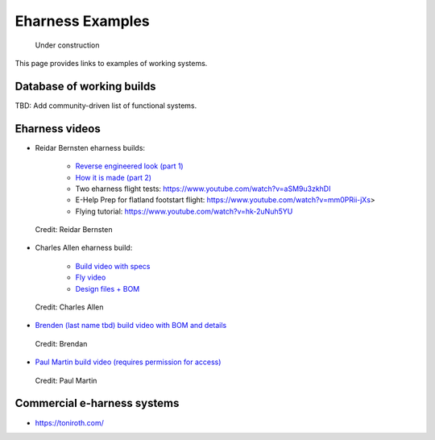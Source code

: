 ************************************************
Eharness Examples
************************************************

.. figure:: images/uc3.gif
   :scale: 30%

   Under construction

This page provides links to examples of working systems. 

Database of working builds
============================

TBD: Add community-driven list of functional systems.

Eharness videos
================================

* Reidar Bernsten eharness builds: 
  
   * `Reverse engineered look (part 1) <https://www.youtube.com/watch?v=KIY1k8jz4v0>`_
   * `How it is made (part 2) <https://www.youtube.com/watch?v=kuN8h2oR7L4>`_
   * Two eharness flight tests: https://www.youtube.com/watch?v=aSM9u3zkhDI
   * E-Help Prep for flatland footstart flight: https://www.youtube.com/watch?v=mm0PRii-jXs>
   * Flying tutorial: https://www.youtube.com/watch?v=hk-2uNuh5YU

.. figure:: images/reidarehelp.png
      :target: https://www.youtube.com/watch?v=KIY1k8jz4v0

      Credit: Reidar Bernsten

* Charles Allen eharness build: 
  
      * `Build video with specs <https://www.youtube.com/watch?v=kMv0oyVrDfs>`_
      * `Fly video <https://www.myqnapcloud.com/share/6d31j23k4l6p70551946x13z_696R5Pm#/home>`_
      * `Design files + BOM <https://www.myqnapcloud.com/share/6d31j23k4l6p70551946x13z_696R5Pm#/home>`_

.. figure:: images/caehelpbuild.png

   Credit: Charles Allen


* `Brenden (last name tbd) build video with BOM and details <https://www.youtube.com/watch?v=d3AuHhnzxZA>`_

.. figure:: images/brexample.png
   :scale: 100%
   :target: https://www.youtube.com/watch?v=d3AuHhnzxZA

   Credit: Brendan

* `Paul Martin build video (requires permission for access) <https://www.facebook.com/groups/668143127181552/posts/853592028636660/?comment_id=871739653488564&reply_comment_id=871853686810494&notif_id=1639125691695281&notif_t=group_comment&ref=notif>`_

.. figure:: images/pmexample.png
   :scale: 100%
   :target: https://www.facebook.com/groups/668143127181552/posts/853592028636660/?comment_id=871739653488564&reply_comment_id=871853686810494&notif_id=1639125691695281&notif_t=group_comment&ref=notif

   Credit: Paul Martin


Commercial e-harness systems
=============================================

* https://toniroth.com/
